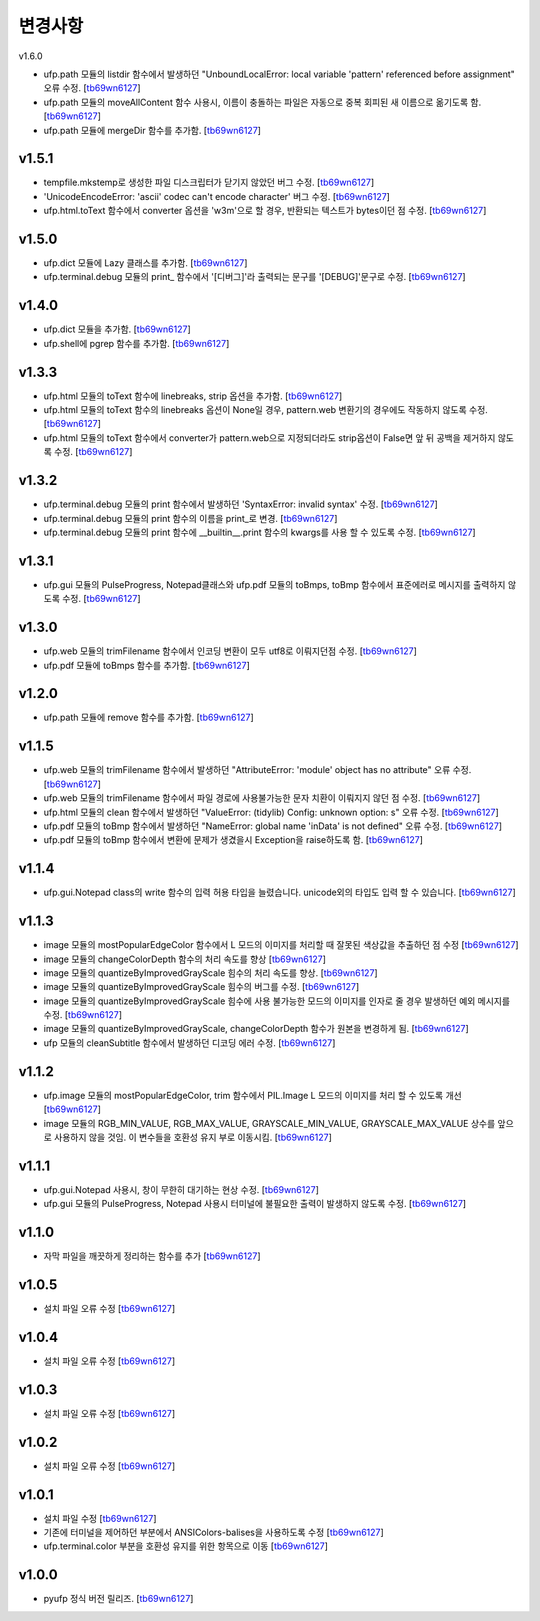 ﻿변경사항
==============

v1.6.0

+ ufp.path 모듈의 listdir 함수에서 발생하던 "UnboundLocalError: local variable 'pattern' referenced before assignment" 오류 수정. [`tb69wn6127`_]
+ ufp.path 모듈의 moveAllContent 함수 사용시, 이름이 충돌하는 파일은 자동으로 중복 회피된 새 이름으로 옮기도록 함. [`tb69wn6127`_]
+ ufp.path 모듈에 mergeDir 함수를 추가함. [`tb69wn6127`_]

v1.5.1
-------

+ tempfile.mkstemp로 생성한 파일 디스크립터가 닫기지 않았던 버그 수정. [`tb69wn6127`_]
+ 'UnicodeEncodeError: 'ascii' codec can't encode character' 버그 수정. [`tb69wn6127`_]
+ ufp.html.toText 함수에서 converter 옵션을 'w3m'으로 할 경우, 반환되는 텍스트가 bytes이던 점 수정. [`tb69wn6127`_]

v1.5.0
-------

+ ufp.dict 모듈에 Lazy 클래스를 추가함. [`tb69wn6127`_]
+ ufp.terminal.debug 모듈의 print_ 함수에서 '[디버그]'라 출력되는 문구를 '[DEBUG]'문구로 수정. [`tb69wn6127`_]

v1.4.0
-------

+ ufp.dict 모듈을 추가함. [`tb69wn6127`_]
+ ufp.shell에 pgrep 함수를 추가함. [`tb69wn6127`_]

v1.3.3
-------

+ ufp.html 모듈의 toText 함수에 linebreaks, strip 옵션을 추가함. [`tb69wn6127`_]
+ ufp.html 모듈의 toText 함수의 linebreaks 옵션이 None일 경우, pattern.web 변환기의 경우에도 작동하지 않도록 수정. [`tb69wn6127`_]
+ ufp.html 모듈의 toText 함수에서 converter가 pattern.web으로 지정되더라도 strip옵션이 False면 앞 뒤 공백을 제거하지 않도록 수정. [`tb69wn6127`_]

v1.3.2
-------

+ ufp.terminal.debug 모듈의 print 함수에서 발생하던 'SyntaxError: invalid syntax' 수정. [`tb69wn6127`_]
+ ufp.terminal.debug 모듈의 print 함수의 이름을 print_로 변경. [`tb69wn6127`_]
+ ufp.terminal.debug 모듈의 print 함수에 __builtin__.print 함수의 kwargs를 사용 할 수 있도록 수정. [`tb69wn6127`_]

v1.3.1
-------

+ ufp.gui 모듈의 PulseProgress, Notepad클래스와 ufp.pdf 모듈의 toBmps, toBmp 함수에서 표준에러로 메시지를 출력하지 않도록 수정. [`tb69wn6127`_]

v1.3.0
-------

+ ufp.web 모듈의 trimFilename 함수에서 인코딩 변환이 모두 utf8로 이뤄지던점 수정. [`tb69wn6127`_]
+ ufp.pdf 모듈에 toBmps 함수를 추가함. [`tb69wn6127`_]

v1.2.0
-------

+ ufp.path 모듈에 remove 함수를 추가함. [`tb69wn6127`_]

v1.1.5
-------

+ ufp.web 모듈의 trimFilename 함수에서 발생하던 "AttributeError: 'module' object has no attribute" 오류 수정. [`tb69wn6127`_]
+ ufp.web 모듈의 trimFilename 함수에서 파일 경로에 사용불가능한 문자 치환이 이뤄지지 않던 점 수정. [`tb69wn6127`_]
+ ufp.html 모듈의 clean 함수에서 발생하던 "ValueError: (tidylib) Config: unknown option: s" 오류 수정. [`tb69wn6127`_]
+ ufp.pdf 모듈의 toBmp 함수에서 발생하던 "NameError: global name 'inData' is not defined" 오류 수정. [`tb69wn6127`_]
+ ufp.pdf 모듈의 toBmp 함수에서 변환에 문제가 생겼을시 Exception을 raise하도록 함. [`tb69wn6127`_]

v1.1.4
-------

+ ufp.gui.Notepad class의 write 함수의 입력 허용 타입을 늘렸습니다. unicode외의 타입도 입력 할 수 있습니다. [`tb69wn6127`_]

v1.1.3
-------

+ image 모듈의 mostPopularEdgeColor 함수에서 L 모드의 이미지를 처리할 때 잘못된 색상값을 추출하던 점 수정 [`tb69wn6127`_]
+ image 모듈의 changeColorDepth 함수의 처리 속도를 향상 [`tb69wn6127`_]
+ image 모듈의 quantizeByImprovedGrayScale 힘수의 처리 속도를 향상. [`tb69wn6127`_]
+ image 모듈의 quantizeByImprovedGrayScale 힘수의 버그를 수정. [`tb69wn6127`_]
+ image 모듈의 quantizeByImprovedGrayScale 힘수에 사용 불가능한 모드의 이미지를 인자로 줄 경우 발생하던 예외 메시지를 수정. [`tb69wn6127`_]
+ image 모듈의 quantizeByImprovedGrayScale, changeColorDepth 함수가 원본을 변경하게 됨. [`tb69wn6127`_]
+ ufp 모듈의 cleanSubtitle 함수에서 발생하던 디코딩 에러 수정. [`tb69wn6127`_]

v1.1.2
-------

+ ufp.image 모듈의 mostPopularEdgeColor, trim 함수에서 PIL.Image L 모드의 이미지를 처리 할 수 있도록 개선 [`tb69wn6127`_]
+ image 모듈의 RGB_MIN_VALUE, RGB_MAX_VALUE, GRAYSCALE_MIN_VALUE, GRAYSCALE_MAX_VALUE 상수를 앞으로 사용하지 않을 것임. 이 변수들을 호환성 유지 부로 이동시킴. [`tb69wn6127`_]

v1.1.1
-------

+ ufp.gui.Notepad 사용시, 창이 무한히 대기하는 현상 수정. [`tb69wn6127`_]
+ ufp.gui 모듈의 PulseProgress, Notepad 사용시 터미널에 불필요한 출력이 발생하지 않도록 수정. [`tb69wn6127`_]

v1.1.0
-------

+ 자막 파일을 깨끗하게 정리하는 함수를 추가 [`tb69wn6127`_]

v1.0.5
-------

+ 설치 파일 오류 수정 [`tb69wn6127`_]

v1.0.4
------

+ 설치 파일 오류 수정 [`tb69wn6127`_]

v1.0.3
------

+ 설치 파일 오류 수정 [`tb69wn6127`_]

v1.0.2
------

+ 설치 파일 오류 수정 [`tb69wn6127`_]

v1.0.1
------

+ 설치 파일 수정 [`tb69wn6127`_]
+ 기존에 터미널을 제어하던 부분에서 ANSIColors-balises을 사용하도록 수정 [`tb69wn6127`_]
+ ufp.terminal.color 부분을 호환성 유지를 위한 항목으로 이동 [`tb69wn6127`_]

v1.0.0
------

+ pyufp 정식 버전 릴리즈. [`tb69wn6127`_]

.. _tb69wn6127: https://github.com/tb69wn6127
